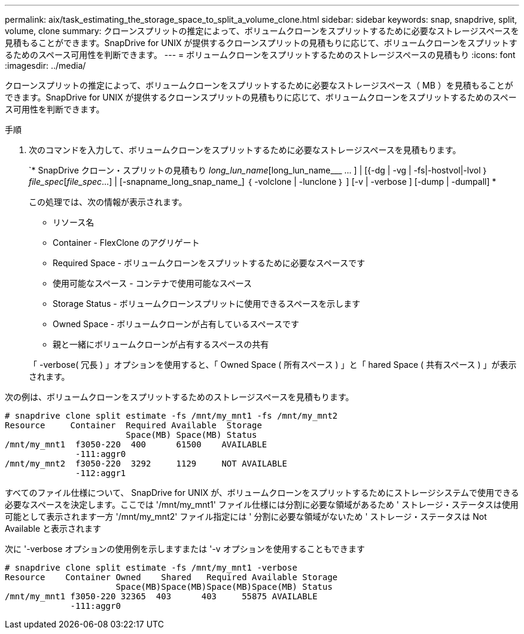 ---
permalink: aix/task_estimating_the_storage_space_to_split_a_volume_clone.html 
sidebar: sidebar 
keywords: snap, snapdrive, split, volume, clone 
summary: クローンスプリットの推定によって、ボリュームクローンをスプリットするために必要なストレージスペースを見積もることができます。SnapDrive for UNIX が提供するクローンスプリットの見積もりに応じて、ボリュームクローンをスプリットするためのスペース可用性を判断できます。 
---
= ボリュームクローンをスプリットするためのストレージスペースの見積もり
:icons: font
:imagesdir: ../media/


[role="lead"]
クローンスプリットの推定によって、ボリュームクローンをスプリットするために必要なストレージスペース（ MB ）を見積もることができます。SnapDrive for UNIX が提供するクローンスプリットの見積もりに応じて、ボリュームクローンをスプリットするためのスペース可用性を判断できます。

.手順
. 次のコマンドを入力して、ボリュームクローンをスプリットするために必要なストレージスペースを見積もります。
+
`* SnapDrive クローン・スプリットの見積もり [-lun]_long_lun_name_[long_lun_name___ … ] | [{-dg | -vg | -fs|-hostvol|-lvol ｝ _file_spec_[_file_spec_...] | [-snapname_long_snap_name_] ｛ -volclone | -lunclone ｝ ] [-v | -verbose ] [-dump | -dumpall] *

+
この処理では、次の情報が表示されます。

+
** リソース名
** Container - FlexClone のアグリゲート
** Required Space - ボリュームクローンをスプリットするために必要なスペースです
** 使用可能なスペース - コンテナで使用可能なスペース
** Storage Status - ボリュームクローンスプリットに使用できるスペースを示します
** Owned Space - ボリュームクローンが占有しているスペースです
** 親と一緒にボリュームクローンが占有するスペースの共有


+
「 -verbose( 冗長 ) 」オプションを使用すると、「 Owned Space ( 所有スペース ) 」と「 hared Space ( 共有スペース ) 」が表示されます。



次の例は、ボリュームクローンをスプリットするためのストレージスペースを見積もります。

[listing]
----
# snapdrive clone split estimate -fs /mnt/my_mnt1 -fs /mnt/my_mnt2
Resource     Container  Required Available  Storage
                        Space(MB) Space(MB) Status
/mnt/my_mnt1  f3050-220  400      61500    AVAILABLE
              -111:aggr0
/mnt/my_mnt2  f3050-220  3292     1129     NOT AVAILABLE
              -112:aggr1
----
すべてのファイル仕様について、 SnapDrive for UNIX が、ボリュームクローンをスプリットするためにストレージシステムで使用できる必要なスペースを決定します。ここでは '/mnt/my_mnt1' ファイル仕様には分割に必要な領域があるため ' ストレージ・ステータスは使用可能として表示されます一方 '/mnt/my_mnt2' ファイル指定には ' 分割に必要な領域がないため ' ストレージ・ステータスは Not Available と表示されます

次に '-verbose オプションの使用例を示しますまたは '-v オプションを使用することもできます

[listing]
----
# snapdrive clone split estimate -fs /mnt/my_mnt1 -verbose
Resource    Container Owned    Shared   Required Available Storage
                      Space(MB)Space(MB)Space(MB)Space(MB) Status
/mnt/my_mnt1 f3050-220 32365  403      403     55875 AVAILABLE
             -111:aggr0
----